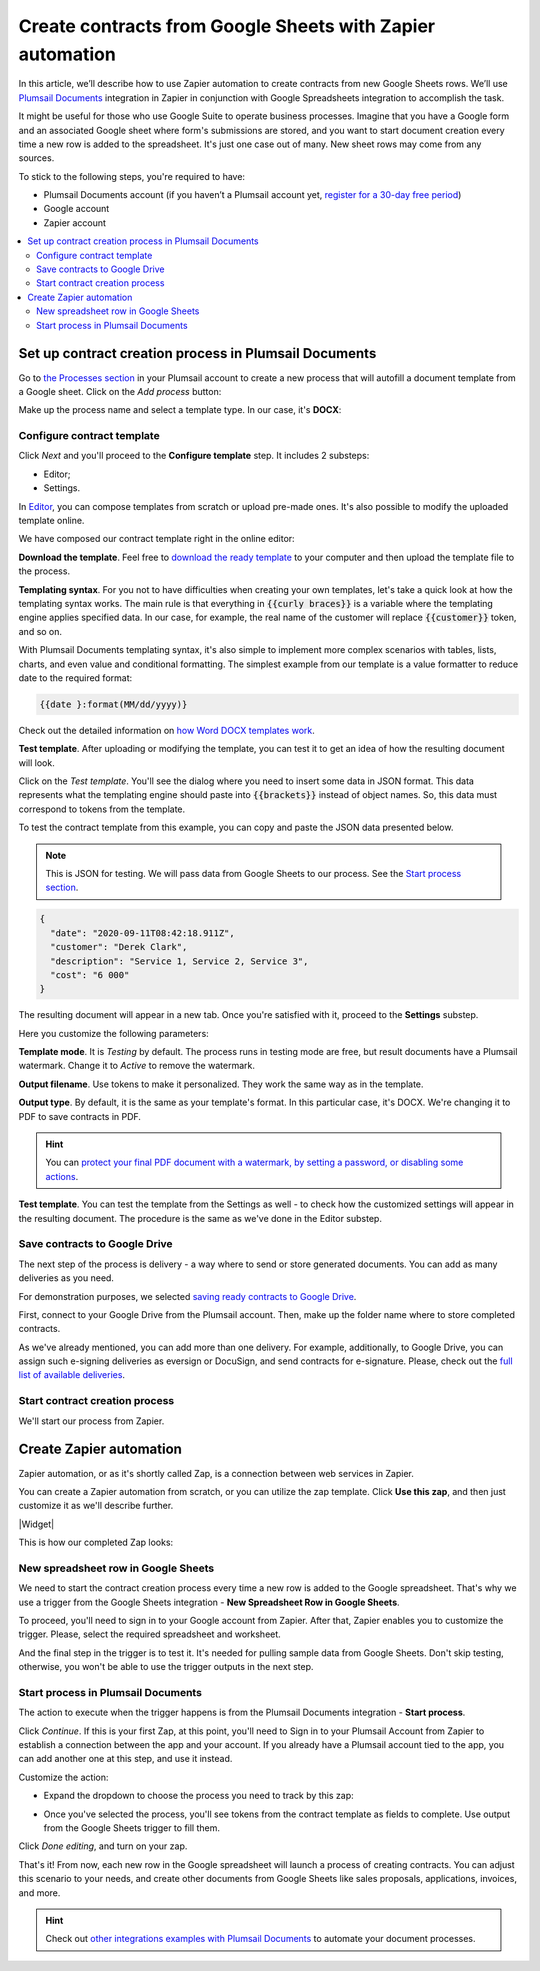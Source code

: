 .. title:: Use Google Sheets data to populate your custom document templates 

.. meta::
   :description: When a new row is added to Google Sheets, generate customized documents from its data.

Create contracts from Google Sheets with Zapier automation
==========================================================

In this article, we’ll describe how to use Zapier automation to create contracts from new Google Sheets rows. 
We’ll use `Plumsail Documents <https://plumsail.com/documents/>`_ integration in Zapier in conjunction with Google Spreadsheets integration to accomplish the task.

.. image:: ../../../_static/img/user-guide/processes/how-tos/google-sheet-to-contract.png
    :alt: autofill contract from google spreadsheets

It might be useful for those who use Google Suite to operate business processes. 
Imagine that you have a Google form and an associated Google sheet where form's submissions are stored, and you want to start document creation every time a new row is added to the spreadsheet. 
It's just one case out of many. New sheet rows may come from any sources. 

To stick to the following steps, you're required to have:

- Plumsail Documents account (if you haven’t a Plumsail account yet, `register for a 30-day free period <https://auth.plumsail.com/Account/Register?ReturnUrl=https://account.plumsail.com/documents/processes/reg>`_)
-	Google account
- Zapier account

.. contents::
    :local:
    :depth: 2

Set up contract creation process in Plumsail Documents
~~~~~~~~~~~~~~~~~~~~~~~~~~~~~~~~~~~~~~~~~~~~~~~~~~~~~~

Go to `the Processes section <https://account.plumsail.com/documents/processes>`_ in your Plumsail account to create a new process that will autofill a document template from a Google sheet. 
Click on the *Add process* button:

.. image:: ../../../_static/img/user-guide/processes/how-tos/add-process-button.png
    :alt: add process button

Make up the process name and select a template type. In our case, it's **DOCX**:

.. image:: ../../../_static/img/user-guide/processes/how-tos/create-contracts-process.png
    :alt: new process for contract from Google Sheets

Configure contract template
----------------------------

Click *Next* and you'll proceed to the **Configure template** step. It includes 2 substeps:

- Editor;
- Settings.

In `Editor <../../../user-guide/processes/online-editor.html>`_, you can compose templates from scratch or upload pre-made ones. It's also possible to modify the uploaded template online.

We have composed our contract template right in the online editor:

.. image:: ../../../_static/img/user-guide/processes/how-tos/create-template-online.gif
    :alt: compose document template online

**Download the template**. Feel free to `download the ready template <../../../_static/files/user-guide/processes/contract-template.docx>`_ to your computer and then upload the template file to the process. 

**Templating syntax**. For you not to have difficulties when creating your own templates, let's take a quick look at how the templating syntax works.
The main rule is that everything in :code:`{{curly braces}}` is a variable where the templating engine applies specified data. In our case, for example, the real name of the customer will replace :code:`{{customer}}` token, and so on.

With Plumsail Documents templating syntax, it's also simple to implement more complex scenarios with tables, lists, charts, and even value and conditional formatting. The simplest example from our template is a value formatter to reduce date to the required format:

.. code::

    {{date }:format(MM/dd/yyyy)}
    
Check out the detailed information on `how Word DOCX templates work <../../../document-generation/docx/index.html>`_. 

**Test template**. After uploading or modifying the template, you can test it to get an idea of how the resulting document will look. 

Click on the *Test template*. You'll see the dialog where you need to insert some data in JSON format. 
This data represents what the templating engine should paste into :code:`{{brackets}}` instead of object names. 
So, this data must correspond to tokens from the template.

.. image:: ../../../_static/img/user-guide/processes/how-tos/test-contract-template.png
    :alt: test template to see the result

To test the contract template from this example, you can copy and paste the JSON data presented below.

.. note:: This is JSON for testing. We will pass data from Google Sheets to our process. See the `Start process section <#start-contract-creation-process>`_. 

.. code:: json

    {
      "date": "2020-09-11T08:42:18.911Z",
      "customer": "Derek Clark",
      "description": "Service 1, Service 2, Service 3",
      "cost": "6 000"
    }

The resulting document will appear in a new tab. Once you're satisfied with it, proceed to the **Settings** substep.

Here you customize the following parameters:

.. image:: ../../../_static/img/user-guide/processes/how-tos/configure-contract-template.png
    :alt: configure contract template

**Template mode**. It is *Testing* by default. The process runs in testing mode are free, but result documents have a Plumsail watermark. Change it to *Active* to remove the watermark.

**Output filename**. Use tokens to make it personalized. They work the same way as in the template. 

**Output type**. By default, it is the same as your template's format. In this particular case, it's DOCX. We're changing it to PDF to save contracts in PDF.

.. hint:: You can `protect your final PDF document with a watermark, by setting a password, or disabling some actions <../configure-settings.html#add-watermark>`_. 

**Test template**. You can test the template from the Settings as well - to check how the customized settings will appear in the resulting document. The procedure is the same as we've done in the Editor substep.

Save contracts to Google Drive
------------------------------

The next step of the process is delivery - a way where to send or store generated documents. You can add as many deliveries as you need. 
 
.. image:: ../../../_static/img/user-guide/processes/how-tos/add-delivery.png
    :alt: add delivery

For demonstration purposes, we selected `saving ready contracts to Google Drive <../deliveries/google-drive.html>`_.

First, connect to your Google Drive from the Plumsail account. Then, make up the folder name where to store completed contracts.

.. image:: ../../../_static/img/user-guide/processes/how-tos/save-google-drive.png
    :alt: save contract to Google Drive

As we've already mentioned, you can add more than one delivery. For example, additionally, to Google Drive, you can assign such e-signing deliveries as eversign or DocuSign, and send contracts for e-signature. Please, check out the `full list of available deliveries <../../../user-guide/processes/create-delivery.html>`_.


Start contract creation process
-------------------------------

We'll start our process from Zapier.


Create Zapier automation
~~~~~~~~~~~~~~~~~~~~~~~~

Zapier automation, or as it's shortly called Zap, is a connection between web services in Zapier. 

You can create a Zapier automation from scratch, or you can utilize the zap template. Click **Use this zap**, and then just customize it as we'll describe further.

|Widget|

.. |Widget| raw:: html

    <script type="text/javascript" src="https://zapier.com/apps/embed/widget.js?guided_zaps=134367"></script>


This is how our completed Zap looks:

.. image:: ../../../_static/img/user-guide/processes/how-tos/google-sheet-zap.png
    :alt: Google Sheets zap

New spreadsheet row in Google Sheets
------------------------------------

We need to start the contract creation process every time a new row is added to the Google spreadsheet. That's why we use a trigger from the Google Sheets integration - **New Spreadsheet Row in Google Sheets**. 

.. image:: ../../../_static/img/user-guide/processes/how-tos/new-row-in-google-sheets.png
    :alt: Google Sheets trigger on new row

To proceed, you'll need to sign in to your Google account from Zapier. After that, Zapier enables you to customize the trigger. Please, select the required spreadsheet and worksheet. 

.. image:: ../../../_static/img/user-guide/processes/how-tos/customize-spreadsheet-row.png
    :alt: Customize Google Sheets row

And the final step in the trigger is to test it. It's needed for pulling sample data from Google Sheets. Don't skip testing, otherwise, you won't be able to use the trigger outputs in the next step.

.. image:: ../../../_static/img/user-guide/processes/how-tos/test-spreadsheet-row.png
    :alt: Test Google Sheets row

Start process in Plumsail Documents
-----------------------------------

The action to execute when the trigger happens is from the Plumsail Documents integration - **Start process**. 

.. image:: ../../../_static/img/user-guide/processes/how-tos/start-process-zapier.png
    :alt: start process from Zapier action

Click *Continue*. If this is your first Zap, at this point, you'll need to Sign in to your Plumsail Account from Zapier to establish a connection between the app and your account. If you already have a Plumsail account tied to the app, you can add another one at this step, and use it instead.

Customize the action:

- Expand the dropdown to choose the process you need to track by this zap:

.. image:: ../../../_static/img/user-guide/processes/how-tos/select-process-contracts.png
    :alt: select process from dropdown

- Once you've selected the process, you'll see tokens from the contract template as fields to complete. Use output from the Google Sheets trigger to fill them.

.. image:: ../../../_static/img/user-guide/processes/how-tos/customize-process-google-sheets.png
    :alt: customize process

Click *Done editing*, and turn on your zap. 

.. image:: ../../../_static/img/user-guide/processes/how-tos/turn-on-zap-google-sheets.png
    :alt: turn on zap

That's it! From now, each new row in the Google spreadsheet will launch a process of creating contracts. 
You can adjust this scenario to your needs, and create other documents from Google Sheets like sales proposals, applications, invoices, and more.

.. hint:: Check out `other integrations examples with Plumsail Documents <https://plumsail.com/documents/integrations/>`_ to automate your document processes. 


